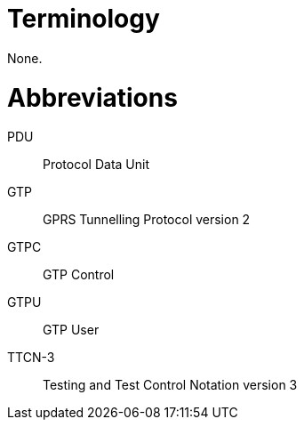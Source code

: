 = Terminology

None.

= Abbreviations

PDU:: Protocol Data Unit

GTP:: GPRS Tunnelling Protocol version 2

GTPC:: GTP Control

GTPU:: GTP User

TTCN-3:: Testing and Test Control Notation version 3
